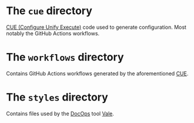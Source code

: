 * The =cue= directory

[[https://cuelang.org/][CUE (Configure Unify Execute)]] code used to generate configuration. Most notably
the GitHub Actions workflows.

* The =workflows= directory

Contains GitHub Actions workflows generated by the aforementioned [[https://cuelang.org/][CUE]].

* The =styles= directory

Contains files used by the [[https://www.writethedocs.org/][DocOps]] tool [[https://vale.sh/][Vale]].
